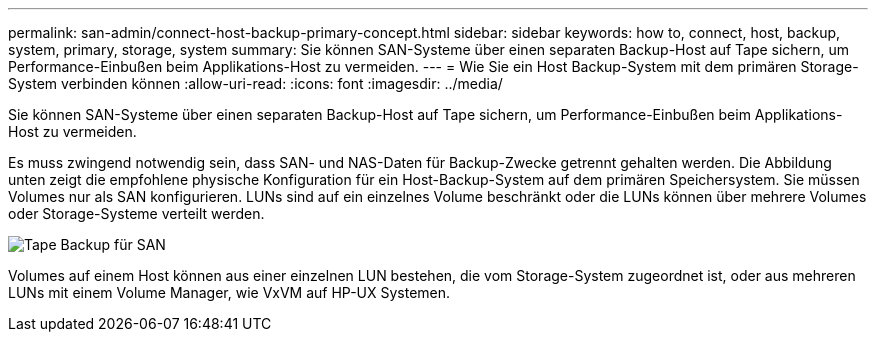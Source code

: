 ---
permalink: san-admin/connect-host-backup-primary-concept.html 
sidebar: sidebar 
keywords: how to, connect, host, backup, system, primary, storage, system 
summary: Sie können SAN-Systeme über einen separaten Backup-Host auf Tape sichern, um Performance-Einbußen beim Applikations-Host zu vermeiden. 
---
= Wie Sie ein Host Backup-System mit dem primären Storage-System verbinden können
:allow-uri-read: 
:icons: font
:imagesdir: ../media/


[role="lead"]
Sie können SAN-Systeme über einen separaten Backup-Host auf Tape sichern, um Performance-Einbußen beim Applikations-Host zu vermeiden.

Es muss zwingend notwendig sein, dass SAN- und NAS-Daten für Backup-Zwecke getrennt gehalten werden. Die Abbildung unten zeigt die empfohlene physische Konfiguration für ein Host-Backup-System auf dem primären Speichersystem. Sie müssen Volumes nur als SAN konfigurieren. LUNs sind auf ein einzelnes Volume beschränkt oder die LUNs können über mehrere Volumes oder Storage-Systeme verteilt werden.

image::../media/drw-tapebackupsan-scrn-en.gif[Tape Backup für SAN]

Volumes auf einem Host können aus einer einzelnen LUN bestehen, die vom Storage-System zugeordnet ist, oder aus mehreren LUNs mit einem Volume Manager, wie VxVM auf HP-UX Systemen.
